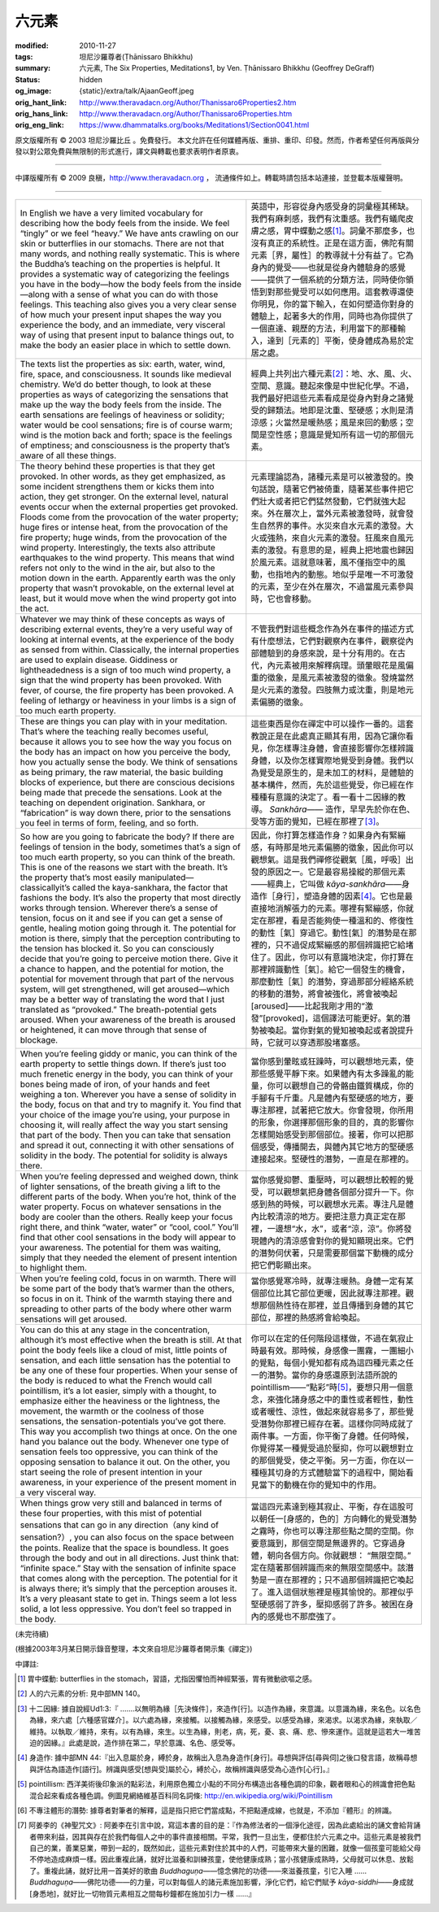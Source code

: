 六元素
======

:modified: 2010-11-27
:tags: 坦尼沙羅尊者(Ṭhānissaro Bhikkhu)
:summary: 六元素,
          The Six Properties,
          Meditations1,
          by Ven. Ṭhānissaro Bhikkhu (Geoffrey DeGraff)
:status: hidden
:og_image: {static}/extra/talk/Ajaan\ Geoff.jpeg
:orig_hant_link: http://www.theravadacn.org/Author/Thanissaro6Properties2.htm
:orig_hans_link: http://www.theravadacn.org/Author/Thanissaro6Properties.htm
:orig_eng_link: https://www.dhammatalks.org/books/Meditations1/Section0041.html


.. role:: small
   :class: is-size-7


.. raw:: html

   <div class="columns">
     <div class="column has-background-grey-lighter is-two-thirds">

.. raw:: html

   <div class="container has-text-centered">
     <p class="title is-2">六元素</p>
     [作者]坦尼沙羅尊者
     <br>
     [中譯]良稹
     <br>
     <strong>
       The Six Properties
       <br>
       by Ven. Ṭhānissaro Bhikkhu (Geoffrey DeGraff)
     </strong>
   </div>

.. raw:: html

   </div>
   <div class="column has-background-light">

原文版權所有 © 2003 坦尼沙羅比丘 。免費發行。 本文允許在任何媒體再版、重排、重印、印發。然而，作者希望任何再版與分發以對公眾免費與無限制的形式進行，譯文與轉載也要求表明作者原衷。

----

中譯版權所有 © 2009 良稹，http://www.theravadacn.org ， 流通條件如上。轉載時請包括本站連接，並登載本版權聲明。

.. raw:: html

   </div>
   </div>

----

.. list-table::
   :class: table is-bordered is-striped is-narrow stack-th-td-on-mobile
   :widths: auto

   * - In English we have a very limited vocabulary for describing how the body feels from the inside. We feel “tingly” or we feel “heavy.” We have ants crawling on our skin or butterflies in our stomachs. There are not that many words, and nothing really systematic. This is where the Buddha’s teaching on the properties is helpful. It provides a systematic way of categorizing the feelings you have in the body—how the body feels from the inside—along with a sense of what you can do with those feelings. This teaching also gives you a very clear sense of how much your present input shapes the way you experience the body, and an immediate, very visceral way of using that present input to balance things out, to make the body an easier place in which to settle down.

     - 英語中，形容從身內感受身的詞彙極其稀缺。我們有麻刺感，我們有沈重感。我們有蟻爬皮膚之感，胃中蝶動之感\ [1]_\ 。詞彙不那麼多，也沒有真正的系統性。正是在這方面，佛陀有關元素\ :small:`［界，屬性］`\ 的教導就十分有益了。它為身內的覺受——也就是從身內體驗身的感覺——提供了一個系統的分類方法，同時使你領悟到對那些覺受可以如何應用。這套教導還使你明見，你的當下輸入，在如何塑造你對身的體驗上，起著多大的作用，同時也為你提供了一個直達、親歷的方法，利用當下的那種輸入，達到\ :small:`［元素的］`\ 平衡，使身體成為易於定居之處。

   * - The texts list the properties as six: earth, water, wind, fire, space, and consciousness. It sounds like medieval chemistry. We’d do better though, to look at these properties as ways of categorizing the sensations that make up the way the body feels from the inside. The earth sensations are feelings of heaviness or solidity; water would be cool sensations; fire is of course warm; wind is the motion back and forth; space is the feelings of emptiness; and consciousness is the property that’s aware of all these things.

     - 經典上共列出六種元素\ [2]_\ ：地、水、風、火、空間、意識。聽起來像是中世紀化學。不過，我們最好把這些元素看成是從身內對身之諸覺受的歸類法。地即是沈重、堅硬感；水則是清涼感；火當然是暖熱感；風是來回的動感；空間是空性感；意識是覺知所有這一切的那個元素。

   * - The theory behind these properties is that they get provoked. In other words, as they get emphasized, as some incident strengthens them or kicks them into action, they get stronger. On the external level, natural events occur when the external properties get provoked. Floods come from the provocation of the water property; huge fires or intense heat, from the provocation of the fire property; huge winds, from the provocation of the wind property. Interestingly, the texts also attribute earthquakes to the wind property. This means that wind refers not only to the wind in the air, but also to the motion down in the earth. Apparently earth was the only property that wasn’t provokable, on the external level at least, but it would move when the wind property got into the act.

     - 元素理論認為，諸種元素是可以被激發的。換句話說，隨著它們被倚重，隨著某些事件把它們壯大或者把它們猛然發動，它們就強大起來。外在層次上，當外元素被激發時，就會發生自然界的事件。水災來自水元素的激發。大火或強熱，來自火元素的激發。狂風來自風元素的激發。有意思的是，經典上把地震也歸因於風元素。這就意味著，風不僅指空中的風動，也指地內的動態。地似乎是唯一不可激發的元素，至少在外在層次，不過當風元素參與時，它也會移動。

   * - Whatever we may think of these concepts as ways of describing external events, they’re a very useful way of looking at internal events, at the experience of the body as sensed from within. Classically, the internal properties are used to explain disease. Giddiness or lightheadedness is a sign of too much wind property, a sign that the wind property has been provoked. With fever, of course, the fire property has been provoked. A feeling of lethargy or heaviness in your limbs is a sign of too much earth property.

     - 不管我們對這些概念作為外在事件的描述方式有什麼想法，它們對觀察內在事件，觀察從內部體驗到的身感來說，是十分有用的。在古代，內元素被用來解釋病理。頭暈眼花是風偏重的徵象，是風元素被激發的徵象。發燒當然是火元素的激發。四肢無力或沈重，則是地元素偏勝的徵象。

   * - These are things you can play with in your meditation. That’s where the teaching really becomes useful, because it allows you to see how the way you focus on the body has an impact on how you perceive the body, how you actually sense the body. We think of sensations as being primary, the raw material, the basic building blocks of experience, but there are conscious decisions being made that precede the sensations. Look at the teaching on dependent origination. Sankhara, or “fabrication” is way down there, prior to the sensations you feel in terms of form, feeling, and so forth.

     - 這些東西是你在禪定中可以操作一番的。這套教說正是在此處真正顯其有用，因為它讓你看見，你怎樣專注身體，會直接影響你怎樣辨識身體，以及你怎樣實際地覺受到身體。我們以為覺受是原生的，是未加工的材料，是體驗的基本構件，然而，先於這些覺受，你已經在作種種有意識的決定了。看一看十二因緣的教導。 *Sankhāra*\ —— 造作，早早先於你在色、受等方面的覺知，已經在那裡了\ [3]_\ 。

   * - So how are you going to fabricate the body? If there are feelings of tension in the body, sometimes that’s a sign of too much earth property, so you can think of the breath. This is one of the reasons we start with the breath. It’s the property that’s most easily manipulated—classicallyit’s called the kaya-sankhara, the factor that fashions the body. It’s also the property that most directly works through tension. Wherever there’s a sense of tension, focus on it and see if you can get a sense of gentle, healing motion going through it. The potential for motion is there, simply that the perception contributing to the tension has blocked it. So you can consciously decide that you’re going to perceive motion there. Give it a chance to happen, and the potential for motion, the potential for movement through that part of the nervous system, will get strengthened, will get aroused—which may be a better way of translating the word that I just translated as “provoked.” The breath-potential gets aroused. When your awareness of the breath is aroused or heightened, it can move through that sense of blockage.

     - 因此，你打算怎樣造作身？如果身內有緊繃感，有時那是地元素偏勝的徵象，因此你可以觀想氣。這是我們禪修從觀氣\ :small:`［風，呼吸］`\ 出發的原因之一。它是最容易操縱的那個元素——經典上，它叫做 *kāya-sankhāra*\ ——身造作\ :small:`［身行］`\ ，塑造身體的因素\ [4]_\ 。它也是最直接地消解張力的元素。哪裡有緊繃感，你就定在那裡，看是否能夠使一種溫和的、修復性的動性\ :small:`［氣］`\ 穿過它。動性\ :small:`[氣］`\ 的潛勢是在那裡的，只不過促成緊繃感的那個辨識把它給堵住了。因此，你可以有意識地決定，你打算在那裡辨識動性\ :small:`［氣］`\ 。給它一個發生的機會，那麼動性\ :small:`［氣］`\ 的潛勢，穿過那部分經絡系統的移動的潛勢，將會被強化，將會被喚起\ :small:`[aroused]`\ ——比起我剛才用的“激發”\ :small:`[provoked]`\ ，這個譯法可能更好。氣的潛勢被喚起。當你對氣的覺知被喚起或者說提升時，它就可以穿透那股堵塞感。

   * - When you’re feeling giddy or manic, you can think of the earth property to settle things down. If there’s just too much frenetic energy in the body, you can think of your bones being made of iron, of your hands and feet weighing a ton. Wherever you have a sense of solidity in the body, focus on that and try to magnify it. You find that your choice of the image you’re using, your purpose in choosing it, will really affect the way you start sensing that part of the body. Then you can take that sensation and spread it out, connecting it with other sensations of solidity in the body. The potential for solidity is always there.

     - 當你感到暈眩或狂躁時，可以觀想地元素，使那些感覺平靜下來。如果體內有太多躁亂的能量，你可以觀想自己的骨骼由鐵質構成，你的手腳有千斤重。凡是體內有堅硬感的地方，要專注那裡，試著把它放大。你會發現，你所用的形象，你選擇那個形象的目的，真的影響你怎樣開始感受到那個部位。接著，你可以把那個感受，傳播開去，與體內其它地方的堅硬感連接起來。堅硬性的潛勢，一直是在那裡的。

   * - When you’re feeling depressed and weighed down, think of lighter sensations, of the breath giving a lift to the different parts of the body. When you’re hot, think of the water property. Focus on whatever sensations in the body are cooler than the others. Really keep your focus right there, and think “water, water” or “cool, cool.” You’ll find that other cool sensations in the body will appear to your awareness. The potential for them was waiting, simply that they needed the element of present intention to highlight them.

     - 當你感覺抑鬱、重壓時，可以觀想比較輕的覺受，可以觀想氣把身體各個部分提升一下。你感到熱的時候，可以觀想水元素。專注凡是體內比較清涼的地方。要把注意力真正定在那裡，一邊想“水，水”，或者“涼，涼”。你將發現體內的清涼感會對你的覺知顯現出來。它們的潛勢伺伏著，只是需要那個當下動機的成分把它們彰顯出來。

   * - When you’re feeling cold, focus in on warmth. There will be some part of the body that’s warmer than the others, so focus in on it. Think of the warmth staying there and spreading to other parts of the body where other warm sensations will get aroused.

     - 當你感覺寒冷時，就專注暖熱。身體一定有某個部位比其它部位更暖，因此就專注那裡。觀想那個熱性待在那裡，並且傳播到身體的其它部位，那裡的熱感將會給喚起。

   * - You can do this at any stage in the concentration, although it’s most effective when the breath is still. At that point the body feels like a cloud of mist, little points of sensation, and each little sensation has the potential to be any one of these four properties. When your sense of the body is reduced to what the French would call pointillism, it’s a lot easier, simply with a thought, to emphasize either the heaviness or the lightness, the movement, the warmth or the coolness of those sensations, the sensation-potentials you’ve got there. This way you accomplish two things at once. On the one hand you balance out the body. Whenever one type of sensation feels too oppressive, you can think of the opposing sensation to balance it out. On the other, you start seeing the role of present intention in your awareness, in your experience of the present moment in a very visceral way.

     - 你可以在定的任何階段這樣做，不過在氣寂止時最有效。那時候，身感像一團霧，一團細小的覺點，每個小覺知都有成為這四種元素之任一的潛勢。當你的身感還原到法語所說的 pointillism——“點彩”時\ [5]_\ ，要想只用一個意念，來強化諸身感之中的重性或者輕性，動性或者暖性、涼性，做起來就容易多了，那些覺受潛勢你那裡已經存在著。這樣你同時成就了兩件事。一方面，你平衡了身體。任何時候，你覺得某一種覺受過於壓抑，你可以觀想對立的那個覺受，使之平衡。另一方面，你在以一種極其切身的方式體驗當下的過程中，開始看見當下的動機在你的覺知中的作用。

   * - When things grow very still and balanced in terms of these four properties, with this mist of potential sensations that can go in any direction（any kind of sensation?）, you can also focus on the space between the points. Realize that the space is boundless. It goes through the body and out in all directions. Just think that: “infinite space.” Stay with the sensation of infinite space that comes along with the perception. The potential for it is always there; it’s simply that the perception arouses it. It’s a very pleasant state to get in. Things seem a lot less solid, a lot less oppressive. You don’t feel so trapped in the body.

     - 當這四元素達到極其寂止、平衡，存在這股可以朝任一\ :small:`[身感的，色的］`\ 方向轉化的覺受潛勢之霧時，你也可以專注那些點之間的空間。你要意識到，那個空間是無邊界的。它穿過身體，朝向各個方向。你就觀想： “無限空間。” 定在隨著那個辨識而來的無限空間感中。該潛勢是一直在那裡的；只不過那個辨識把它喚起了。進入這個狀態裡是極其愉悅的。那裡似乎堅硬感弱了許多，壓抑感弱了許多。被困在身內的感覺也不那麼強了。

(未完待續)

(根據2003年3月某日開示錄音整理，本文來自坦尼沙羅尊者開示集《禪定》)

中譯註:

.. [1] 胃中蝶動: butterflies in the stomach，習語，尤指因懼怕而神經緊張，胃有微動欲嘔之感。
.. [2] 人的六元素的分析: 見中部MN 140。
.. [3] 十二因緣: 據自說經Ud1:3:『 .......以無明為緣\ :small:`［先決條件］`\ ，來造作\ :small:`[行]`\ 。以造作為緣，來意識。以意識為緣，來名色。以名色為緣，來六處\ :small:`［六種感官媒介］`\ 。以六處為緣，來接觸。以接觸為緣，來感受。以感受為緣，來渴求。以渴求為緣，來執取／維持。以執取／維持，來有。以有為緣，來生。以生為緣，則老，病，死，憂、哀、痛、悲、慘來運作。這就是這若大一堆苦迫的因緣。』此處是說，造作排在第二，早於意識、名色、感受等。
.. [4] 身造作: 據中部MN 44:『出入息屬於身，縛於身，故稱出入息為身造作\ :small:`[身行]`\ 。尋想與評估\ :small:`[尋與伺]`\ 之後口發言語，故稱尋想與評估為語造作\ :small:`[語行]`\ 。辨識與感受\ :small:`[想與受]`\ 屬於心，縛於心，故稱辨識與感受為心造作\ :small:`[心行]`\ 。』
.. [5] pointillism: 西洋美術後印象派的點彩法，利用原色獨立小點的不同分布構造出各種色調的印象，觀者眼和心的辨識會把色點混合起來看成各種色調。例圖見網絡維基百科同名詞條: http://en.wikipedia.org/wiki/Pointillism
.. [6] 不專注體形的潛勢: 據尊者對筆者的解釋，這是指只把它們當成點，不把點連成線，也就是，不添加『體形』的辨識。
.. [7] 阿姜李的《神聖咒文》: 阿姜李在引言中說，寫這本書的目的是：『作為修法者的一個淨化途徑，因為此處給出的誦文會給背誦者帶來利益，因其與存在於我們每個人之中的事件直接相關。平常，我們一旦出生，便都住於六元素之中。這些元素是被我們自己的業，善業惡業，帶到一起的，既然如此，這些元素對住於其中的人們，可能帶來大量的困難，就像一個孩童可能給父母不停地造成麻煩一樣。因此重複此誦，就好比滋養和訓練孩童，使他健康成熟；當小孩健康成熟時，父母就可以休息、放鬆了。重複此誦，就好比用一首美好的歌曲 *Buddhaguṇa*\ ――憶念佛陀的功德——來滋養孩童，引它入睡 ...... *Buddhaguṇa*\ ――佛陀功德――的力量，可以對每個人的諸元素施加影響，淨化它們，給它們賦予 *kāya-siddhi*\ ――身成就\ :small:`[身悉地]`\ ，就好比一切物質元素相互之間每秒鐘都在施加引力一樣 ......』

